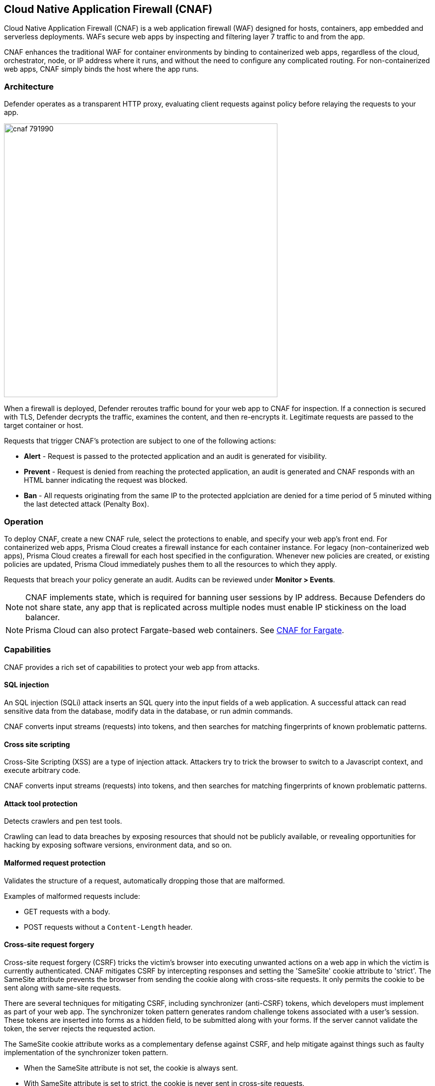 == Cloud Native Application Firewall (CNAF)

Cloud Native Application Firewall (CNAF) is a web application firewall (WAF) designed for hosts, containers, app embedded and serverless deployments.
WAFs secure web apps by inspecting and filtering layer 7 traffic to and from the app.

CNAF enhances the traditional WAF for container environments by binding to containerized web apps, regardless of the cloud, orchestrator, node, or IP address where it runs, and without the need to configure any complicated routing.
For non-containerized web apps, CNAF simply binds the host where the app runs.


[#_architecture]
=== Architecture

Defender operates as a transparent HTTP proxy, evaluating client requests against policy before relaying the requests to your app.

image::cnaf_791990.png[width=550]

When a firewall is deployed, Defender reroutes traffic bound for your web app to CNAF for inspection.
If a connection is secured with TLS, Defender decrypts the traffic, examines the content, and then re-encrypts it.
Legitimate requests are passed to the target container or host.

Requests that trigger CNAF's protection are subject to one of the following actions:

* *Alert* - Request is passed to the protected application and an audit is generated for visibility.
* *Prevent* - Request is denied from reaching the protected application, an audit is generated and CNAF responds with an HTML banner indicating the request was blocked.
* *Ban* - All requests originating from the same IP to the protected applciation are denied for a time period of 5 minuted withing the last detected attack (Penalty Box).


=== Operation

To deploy CNAF, create a new CNAF rule, select the protections to enable, and specify your web app's front end.
For containerized web apps, Prisma Cloud creates a firewall instance for each container instance.
For legacy (non-containerized web apps), Prisma Cloud creates a firewall for each host specified in the configuration.
Whenever new policies are created, or existing policies are updated, Prisma Cloud immediately pushes them to all the resources to which they apply.

Requests that breach your policy generate an audit.
Audits can be reviewed under *Monitor > Events*.


NOTE: CNAF implements state, which is required for banning user sessions by IP address.
Because Defenders do not share state, any app that is replicated across multiple nodes must enable IP stickiness on the load balancer.

NOTE: Prisma Cloud can also protect Fargate-based web containers.
See xref:../runtime_defense/fargate.adoc#_cnaf_for_fargate[CNAF for Fargate].


=== Capabilities

CNAF provides a rich set of capabilities to protect your web app from attacks.


==== SQL injection

An SQL injection (SQLi) attack inserts an SQL query into the input fields of a web application.
A successful attack can read sensitive data from the database, modify data in the database, or run admin commands.

CNAF converts input streams (requests) into tokens, and then searches for matching fingerprints of known problematic patterns.


==== Cross site scripting

Cross-Site Scripting (XSS) are a type of injection attack.
Attackers try to trick the browser to switch to a Javascript context, and execute arbitrary code.

CNAF converts input streams (requests) into tokens, and then searches for matching fingerprints of known problematic patterns.


==== Attack tool protection

Detects crawlers and pen test tools.

Crawling can lead to data breaches by exposing resources that should not be publicly available, or revealing opportunities for hacking by exposing software versions, environment data, and so on.


==== Malformed request protection

Validates the structure of a request, automatically dropping those that are malformed.

Examples of malformed requests include:

* GET requests with a body.
* POST requests without a `Content-Length` header.


==== Cross-site request forgery

Cross-site request forgery (CSRF) tricks the victim's browser into executing unwanted actions on a web app in which the victim is currently authenticated.
CNAF mitigates CSRF by intercepting responses and setting the 'SameSite' cookie attribute to 'strict'.
The SameSite attribute prevents the browser from sending the cookie along with cross-site requests.
It only permits the cookie to be sent along with same-site requests.

There are several techniques for mitigating CSRF, including synchronizer (anti-CSRF) tokens, which developers must implement as part of your web app.
The synchronizer token pattern generates random challenge tokens associated with a user's session.
These tokens are inserted into forms as a hidden field, to be submitted along with your forms.
If the server cannot validate the token, the server rejects the requested action.

The SameSite cookie attribute works as a complementary defense against CSRF, and help mitigate against things such as faulty implementation of the synchronizer token pattern.

- When the SameSite attribute is not set, the cookie is always sent.

- With SameSite attribute is set to strict, the cookie is never sent in cross-site requests.

- With SameSite attribute set to lax, the cookie is only sent on same-site requests or top-level navigation with a safe HTTP method, such as GET.
It is not sent with cross-domain POST requests or when loading the site in a cross-origin frame.
It is sent when you navigate to a site by clicking on a <a href=...> link that changes the URL in your browser's address bar.

Currently, the
https://caniuse.com/#feat=same-site-cookie-attribute[following browsers support the SameSite attribute]:

* Chrome 61 or later.
* Firefox 58 or later.

For more information about the SameSite attribute, see https://tools.ietf.org/html/draft-west-first-party-cookies-07


==== Clickjacking

Web apps that permit their content to be embedded in a frame are at risk of clickjacking attacks.
Attackers can exploit permissive settings to invisibly load the target website into their own site and trick users into clicking on links which they never intended to click.

CNAF modifies all response headers, setting `X-Frame-Options` to `SAMEORIGIN`.
The `SAMEORIGIN` directive only permits a page to be displayed in a frame on the same origin as the page itself.


==== Shellshock

Shellshock is a privilege escalation vulnerability that permits remote code execution.
In unpatched versions of bash, the Shellshock vulnerability lets attackers create environment variables with specially-crafted values that contain code.
As soon as the shell is invoked, the attacker's code is executed.

CNAF drops requests that are crafted to exploit the Shellshock vulnerability.

For more information about Shellshock, see
https://en.wikipedia.org/wiki/Shellshock_(software_bug)#Initial_report_(CVE-2014-6271)[CVE-2014-6271].


==== HTTP Headers

CNAF lets you block requests that contain specific strings in the header.
Specify a header and a value to match.
The value can be a full or partial string.
Standard xref:../configure/rule_ordering_pattern_matching.adoc#pattern-matching[pattern matching] is supported.
Pattern matching for this value is same as throughout the product.

Header fields consist of a name, followed by a colon, and then the field value.
When deciphering field values, CNAF treats all commas as delimiters.
For example, the `Accept-Encoding` request header advertises which compression algorithm the client supports.

  Accept-Encoding: gzip, deflate, br

CNAF rules don't support exact matching when the value in a multi-value string contains a comma because CNAF treats all commas as delimiters.
To match this type of value, use wildcards.
For example, consider the following header:

  User-Agent: Mozilla/5.0 (X11; Linux x86_64) AppleWebKit/537.36 (KHTML, like Gecko) Chrome/74.0.3729.108 Safari/537.36

To match it, specify the following wildcard expression in your CNAF rule:

  Mozilla/5.0*


==== File uploads

Attackers might try to upload malicious files (malware) to your systems.
CNAF protects you against malware dropping by restricting uploads to just the files that match any allowed content types.
All other files are dropped.

Files are validated by both their extensions and their
https://en.wikipedia.org/wiki/File_(command)[magic numbers].
Built-in support is provided for the following file types:

* Audio: aac, mp3, wav.
* Compressed archives: 7zip, gzip, rar, zip.
* Documents: odf, pdf, Microsoft Office (legacy, Ooxml).
* Images: bmp, gif, ico, jpeg, png.
* Video: avi, mp4.

CNAF rules let you explicitly allow additional file extensions.
These allow lists provide a mechanism to extend support to file types with no built-in support, and as a fallback in case Prisma Cloud's built-in inspectors fail to correctly identify a file of a given type.
Any file with an allowed extension is automatically permitted through the firewall, regardless of its magic number.


==== Intelligence gathering

Error messages give attackers insight into the inner workings of your app, so it's important to prevent information leakage.

The following controls limit the exposure of sensitive information.


[.section]
===== Brute force protection

CNAF limits the number of POST requests per minute, per session.
This prevents attackers from using brute to guess passwords and flood your app with unnecessary traffic.


[.section]
===== Track response error codes

Many failures in rapid succession can indicate that an automated attack is underway.
CNAF applies rate-based rules to mitigate these types of attacks.
If a threshold of more than twenty errors is exceeded in a short interval, the source IP is blocked for 24 hours.
If an attacker tries access non-existing URLs that are known admin pages for various web app frameworks, the source IP is immediately blocked for 24 hours.


[.section]
===== Remove server fingerprints

Web apps that reveal their choice of software also reveal their susceptibility to known security holes.
Eliminating unnecessary headers makes it more difficult for attackers to identify the frameworks that underpin your app.

Response headers that advertise your app's web server and other server details should be scrubbed.
CNAF automatically removes unnecessary headers, such as `X-Powered-By`, `Server`, `X-AspNet-Version`, and `X-AspNetMvc-Version`.


[.section]
===== Directory traversal protection

Also known as the dot-dot-slash attack, attackers exploit weaknesses in a web app's input validation methods to read or write files which they normally could not read, or access data outside the web document root. CNAF provides a filter to protect against path traversal attacks.


[.section]
===== Detect information leakage

CNAF detects when the contents of critical files, such as _/etc/shadow_, _/etc/passwd_, and private keys, are contained in responses.
It also detects when responses contain directory listings, output from php_info(), and so on.


=== Advanced settings

Initially nothing is configured in the *Advanced* tab of a new CNAF rule.

*Explicitly denied inbound IP sources* --
List of denied inbound CIDR addresses (e.g., 10.10.0.0/24)

*Explicitly allowed inbound IP sources* --
List of allowed inbound CIDR addresses (e.g., 10.10.0.0/24)

*HTTP ports* --
HTTP ports that your server listens on.

*HTTPS ports* --
HTTPS ports that your server listens on.

*Explicitly allowed paths* --
List of allowed URLs.
All CNAF checks are bypassed for the URLs in this list.
